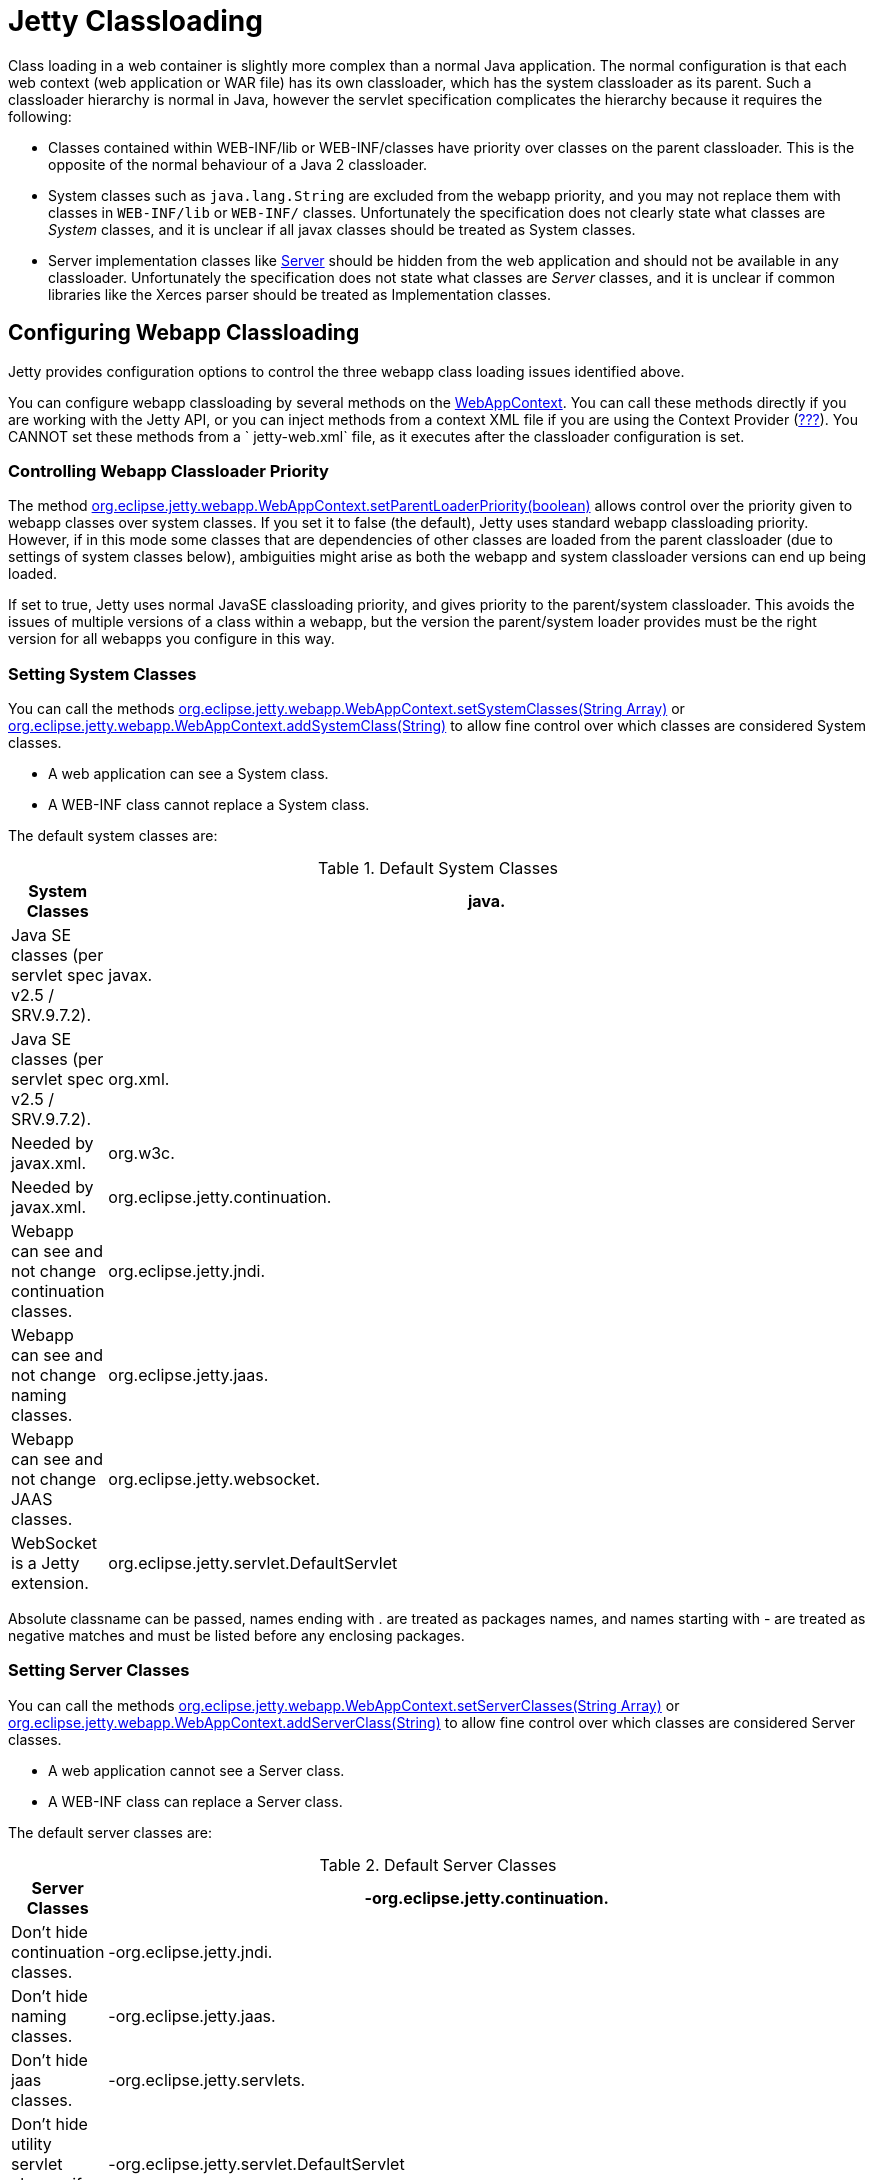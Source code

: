 //  ========================================================================
//  Copyright (c) 1995-2012 Mort Bay Consulting Pty. Ltd.
//  ========================================================================
//  All rights reserved. This program and the accompanying materials
//  are made available under the terms of the Eclipse Public License v1.0
//  and Apache License v2.0 which accompanies this distribution.
//
//      The Eclipse Public License is available at
//      http://www.eclipse.org/legal/epl-v10.html
//
//      The Apache License v2.0 is available at
//      http://www.opensource.org/licenses/apache2.0.php
//
//  You may elect to redistribute this code under either of these licenses.
//  ========================================================================

[[jetty-classloading]]
= Jetty Classloading

Class loading in a web container is slightly more complex than a normal
Java application. The normal configuration is that each web context (web
application or WAR file) has its own classloader, which has the system
classloader as its parent. Such a classloader hierarchy is normal in
Java, however the servlet specification complicates the hierarchy
because it requires the following:

* Classes contained within WEB-INF/lib or WEB-INF/classes have priority
over classes on the parent classloader. This is the opposite of the
normal behaviour of a Java 2 classloader.
* System classes such as `java.lang.String` are excluded from the webapp
priority, and you may not replace them with classes in `WEB-INF/lib` or
`WEB-INF/` classes. Unfortunately the specification does not clearly
state what classes are _System_ classes, and it is unclear if all javax
classes should be treated as System classes.
* Server implementation classes like
link:{JDURL}/org/eclipse/jetty/server/Server.html[Server] should be
hidden from the web application and should not be available in any
classloader. Unfortunately the specification does not state what classes
are _Server_ classes, and it is unclear if common libraries like the
Xerces parser should be treated as Implementation classes.

[[configuring-webapp-classloading]]
== Configuring Webapp Classloading

Jetty provides configuration options to control the three webapp class
loading issues identified above.

You can configure webapp classloading by several methods on the
link:{JDURL}/org/eclipse/jetty/webapp/WebAppContext.html[WebAppContext].
You can call these methods directly if you are working with the Jetty
API, or you can inject methods from a context XML file if you are using
the Context Provider (link:#using-context-provider[???]). You CANNOT set
these methods from a ` jetty-web.xml` file, as it executes after the
classloader configuration is set.

[[controlling-webapp-classloader-priority]]
=== Controlling Webapp Classloader Priority

The method
link:{JDURL}/org/eclipse/jetty/webapp/WebAppContext.html#isParentLoaderPriority()[org.eclipse.jetty.webapp.WebAppContext.setParentLoaderPriority(boolean)]
allows control over the priority given to webapp classes over system
classes. If you set it to false (the default), Jetty uses standard
webapp classloading priority. However, if in this mode some classes that
are dependencies of other classes are loaded from the parent classloader
(due to settings of system classes below), ambiguities might arise as
both the webapp and system classloader versions can end up being loaded.

If set to true, Jetty uses normal JavaSE classloading priority, and
gives priority to the parent/system classloader. This avoids the issues
of multiple versions of a class within a webapp, but the version the
parent/system loader provides must be the right version for all webapps
you configure in this way.

[[classloading-setting-system-classes]]
=== Setting System Classes

You can call the methods
link:{JDURL}/org/eclipse/jetty/webapp/WebAppContext.html#setSystemClasses%28java.lang.String%5B%5D%29[org.eclipse.jetty.webapp.WebAppContext.setSystemClasses(String
Array)] or
link:{JDURL}/org/eclipse/jetty/webapp/WebAppContext.html#addSystemClass(java.lang.String)[org.eclipse.jetty.webapp.WebAppContext.addSystemClass(String)]
to allow fine control over which classes are considered System classes.

* A web application can see a System class.
* A WEB-INF class cannot replace a System class.

The default system classes are:

.Default System Classes
[width="100%",cols="8%,92%",options="header",]
|=======================================================================
|System Classes
|java. |Java SE classes (per servlet spec v2.5 / SRV.9.7.2).

|javax. |Java SE classes (per servlet spec v2.5 / SRV.9.7.2).

|org.xml. |Needed by javax.xml.

|org.w3c. |Needed by javax.xml.

|org.eclipse.jetty.continuation. |Webapp can see and not change
continuation classes.

|org.eclipse.jetty.jndi. |Webapp can see and not change naming classes.

|org.eclipse.jetty.jaas. |Webapp can see and not change JAAS classes.

|org.eclipse.jetty.websocket. |WebSocket is a Jetty extension.

|org.eclipse.jetty.servlet.DefaultServlet |Webapp can see and not change
default servlet.
|=======================================================================

Absolute classname can be passed, names ending with . are treated as
packages names, and names starting with - are treated as negative
matches and must be listed before any enclosing packages.

[[setting-server-classes]]
=== Setting Server Classes

You can call the methods
link:{JDURL}/org/eclipse/jetty/webapp/WebAppContext.html#setServerClasses%28java.lang.String%5B%5D%29[org.eclipse.jetty.webapp.WebAppContext.setServerClasses(String
Array)] or
link:{JDURL}/org/eclipse/jetty/webapp/WebAppContext.html#addServerClass(java.lang.String)[org.eclipse.jetty.webapp.WebAppContext.addServerClass(String)]
to allow fine control over which classes are considered Server classes.

* A web application cannot see a Server class.
* A WEB-INF class can replace a Server class.

The default server classes are:

.Default Server Classes
[width="100%",cols="8%,92%",options="header",]
|=======================================================================
|Server Classes
|-org.eclipse.jetty.continuation. |Don't hide continuation classes.

|-org.eclipse.jetty.jndi. |Don't hide naming classes.

|-org.eclipse.jetty.jaas. |Don't hide jaas classes.

|-org.eclipse.jetty.servlets. |Don't hide utility servlet classes if
provided.

|-org.eclipse.jetty.servlet.DefaultServlet |Don't hide default servlet.

|-org.eclipse.jetty.servlet.listener. |Don't hide utility listeners

|-org.eclipse.jetty.websocket. |Don't hide websocket extension.

|org.eclipse.jetty. |Do hide all other Jetty classes.
|=======================================================================

[[adding-extra-classpaths]]
== Adding Extra Classpaths to Jetty

You can add extra classpaths to Jetty in several ways.

[[classpaths-using-start-jar]]
=== Using `start.jar`

If you are using link:#advanced-start-features[???], at startup the
jetty runtime automatically loads option Jars from the top level
`$jetty.home/lib` directory. The default settings include:

* Adding Jars under `$jetty.home/lib/ext` to the system classpath. You
can place additional Jars here.
* Adding the directory `$jetty.home/resources` to the classpath (may
contain classes or other resources).
* Adding a single path defined by the command line parameter __path__.

[[using-extra-classpath-method]]
=== Using the extraClasspath() method

You can add an additional classpath to a context classloader by calling
link:{JDURL}/org/eclipse/jetty/webapp/WebAppContext.html#setExtraClasspath(java.lang.String)[org.eclipse.jetty.webapp.WebAppContext.setExtraClasspath(String)]
with a comma-separated list of paths. You can do so directly to the API
via a context XML file such as the following:

[source,xml]
----
<Configure class="org.eclipse.jetty.webapp.WebAppContext">
 ...
 <Set name="extraClasspath>../my/classes,../my/jars/special.jar,../my/jars/other.jar>
 </Set>
 ...
----

[[using-custom-webappclassloader]]
== Using a Custom WebAppClassLoader

If none of the alternatives already described meet your needs, you can
always provide a custom classloader for your webapp. We recommend, but
do not require, that your custom loader subclasses
link:{JDURL}/org/eclipse/jetty/webapp/WebAppClassLoader.html[WebAppClassLoader].
You configure the classloader for the webapp like so:

[source,java]
----
MyCleverClassLoader myCleverClassLoader = new MyCleverClassLoader();
 ...
   WebAppContext webapp = new WebAppContext();
 ...
   webapp.setClassLoader(myCleverClassLoader);
      
----

You can also accomplish this in a context xml file.

[[starting-jetty-custom-classloader]]
== Starting Jetty with a Custom ClassLoader

If you start a Jetty server using a custom class loader–consider the
Jetty classes not being available to the system class loader, only your
custom class loader–you may run into class loading issues when the
WebAppClassLoader kicks in. By default the WebAppClassLoader uses the
system class loader as its parent, hence the problem. This is easy to
fix, like so:

[source,java]
----
context.setClassLoader(new WebAppClassLoader(this.getClass().getClassLoader(), context));
----

or

[source,java]
----
context.setClassLoader(new WebAppClassLoader(new MyCustomClassLoader(), context));
----
